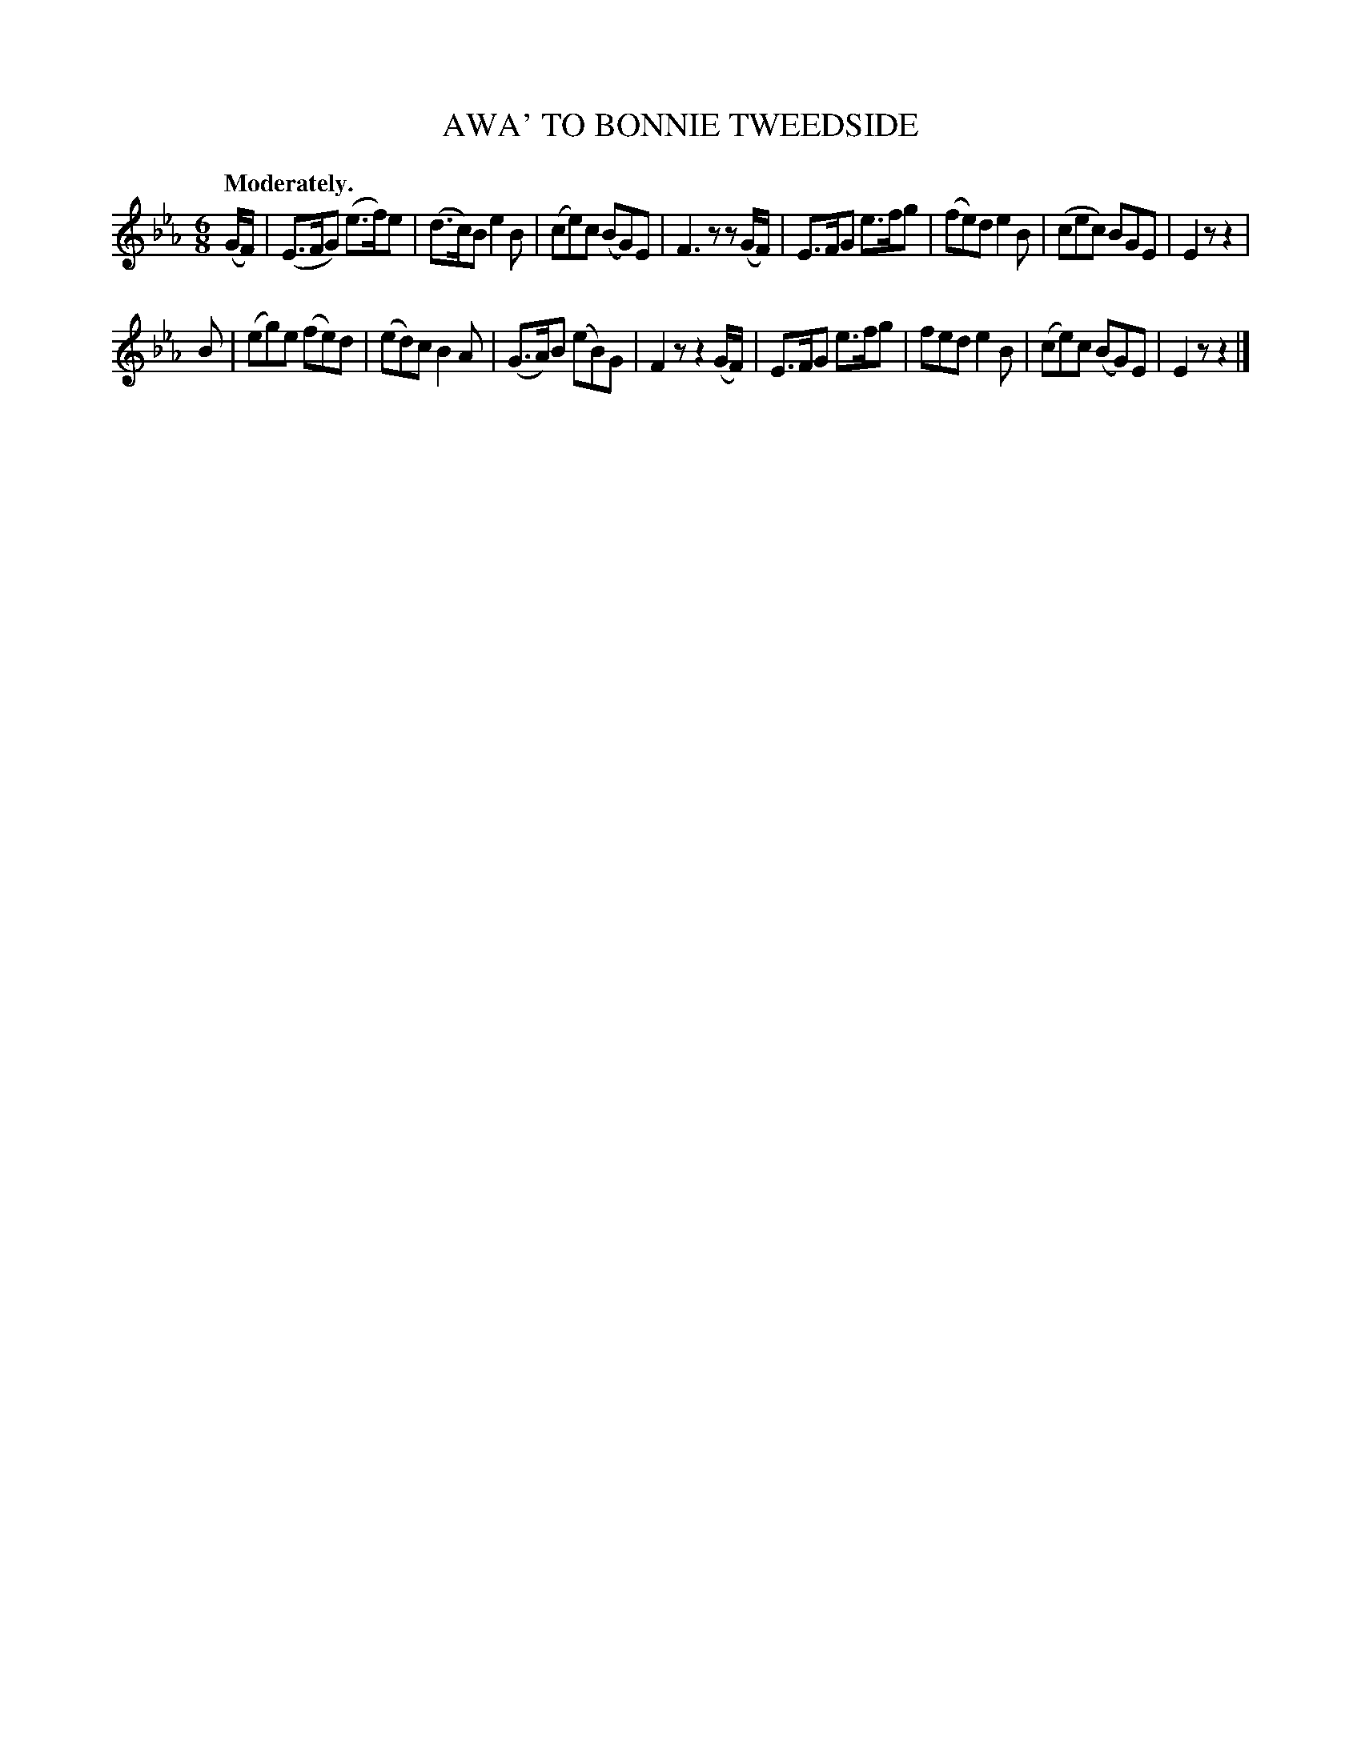 X: 10261
T: AWA' TO BONNIE TWEEDSIDE
Q: "Moderately."
%R: air, jig
B: W. Hamilton "Universal Tune-Book" Vol. 1 Glasgow 1844 p.26 #1
S: http://imslp.org/wiki/Hamilton's_Universal_Tune-Book_(Various)
Z: 2016 John Chambers <jc:trillian.mit.edu>
M: 6/8
L: 1/8
K: Eb
% - - - - - - - - - - - - - - - - - - - - - - - - -
(G/F/) |\
(E>FG) (e>f)e | (d>c)B e2B | (ce)c (BG)E | F3 zz(G/F/) |\
E>FG e>fg | (fe)d e2B | (cec) BGE | E2z z2 |
B |\
(eg)e (fe)d | (ed)c B2A | (G>A)B (eB)G | F2z z2(G/F/) |\
E>FG e>fg | fed e2B | (ce)c (BG)E | E2z z2 |]
% - - - - - - - - - - - - - - - - - - - - - - - - -
